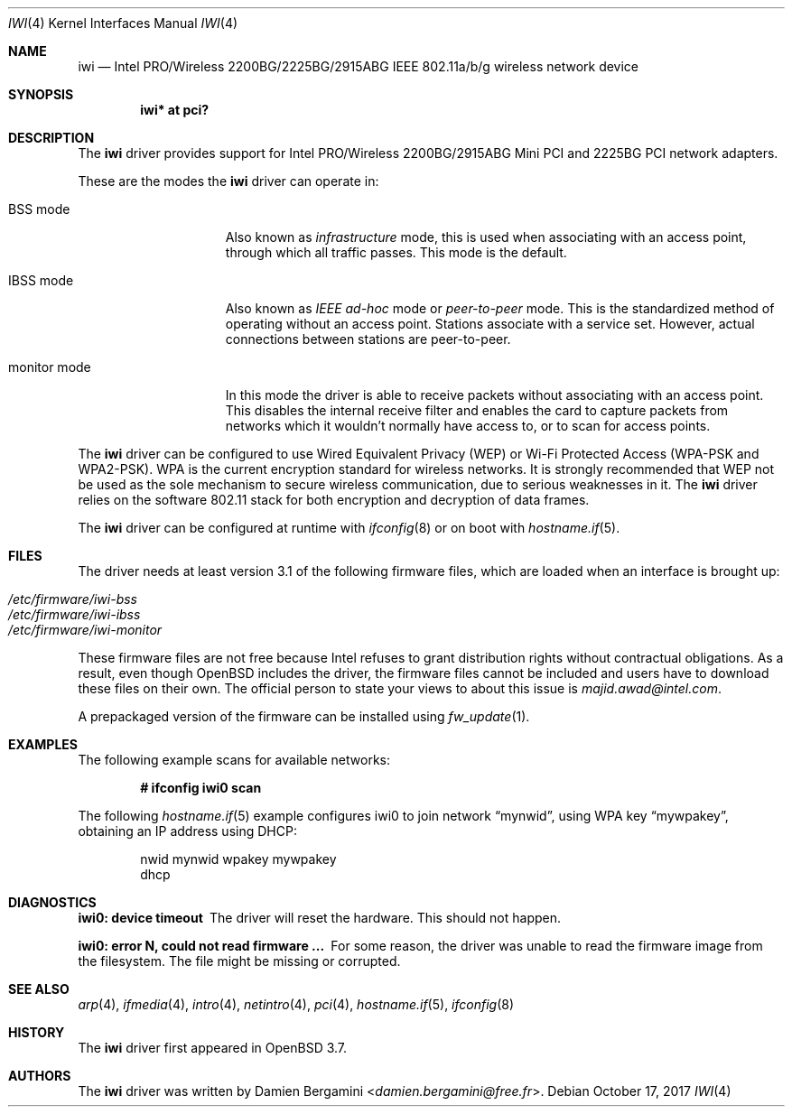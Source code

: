 .\" $OpenBSD: iwi.4,v 1.51 2017/10/17 22:47:58 schwarze Exp $
.\"
.\" Copyright (c) 2004
.\"	Damien Bergamini <damien.bergamini@free.fr>. All rights reserved.
.\"
.\" Redistribution and use in source and binary forms, with or without
.\" modification, are permitted provided that the following conditions
.\" are met:
.\" 1. Redistributions of source code must retain the above copyright
.\"    notice unmodified, this list of conditions, and the following
.\"    disclaimer.
.\" 2. Redistributions in binary form must reproduce the above copyright
.\"    notice, this list of conditions and the following disclaimer in the
.\"    documentation and/or other materials provided with the distribution.
.\"
.\" THIS SOFTWARE IS PROVIDED BY THE AUTHOR AND CONTRIBUTORS ``AS IS'' AND
.\" ANY EXPRESS OR IMPLIED WARRANTIES, INCLUDING, BUT NOT LIMITED TO, THE
.\" IMPLIED WARRANTIES OF MERCHANTABILITY AND FITNESS FOR A PARTICULAR PURPOSE
.\" ARE DISCLAIMED.  IN NO EVENT SHALL THE AUTHOR OR CONTRIBUTORS BE LIABLE
.\" FOR ANY DIRECT, INDIRECT, INCIDENTAL, SPECIAL, EXEMPLARY, OR CONSEQUENTIAL
.\" DAMAGES (INCLUDING, BUT NOT LIMITED TO, PROCUREMENT OF SUBSTITUTE GOODS
.\" OR SERVICES; LOSS OF USE, DATA, OR PROFITS; OR BUSINESS INTERRUPTION)
.\" HOWEVER CAUSED AND ON ANY THEORY OF LIABILITY, WHETHER IN CONTRACT, STRICT
.\" LIABILITY, OR TORT (INCLUDING NEGLIGENCE OR OTHERWISE) ARISING IN ANY WAY
.\" OUT OF THE USE OF THIS SOFTWARE, EVEN IF ADVISED OF THE POSSIBILITY OF
.\" SUCH DAMAGE.
.\"
.Dd $Mdocdate: October 17 2017 $
.Dt IWI 4
.Os
.Sh NAME
.Nm iwi
.Nd Intel PRO/Wireless 2200BG/2225BG/2915ABG IEEE 802.11a/b/g wireless network device
.Sh SYNOPSIS
.Cd "iwi* at pci?"
.Sh DESCRIPTION
The
.Nm
driver provides support for Intel
PRO/Wireless 2200BG/2915ABG Mini PCI and 2225BG PCI network adapters.
.Pp
These are the modes the
.Nm
driver can operate in:
.Bl -tag -width "IBSS-masterXX"
.It BSS mode
Also known as
.Em infrastructure
mode, this is used when associating with an access point, through
which all traffic passes.
This mode is the default.
.It IBSS mode
Also known as
.Em IEEE ad-hoc
mode or
.Em peer-to-peer
mode.
This is the standardized method of operating without an access point.
Stations associate with a service set.
However, actual connections between stations are peer-to-peer.
.It monitor mode
In this mode the driver is able to receive packets without
associating with an access point.
This disables the internal receive filter and enables the card to
capture packets from networks which it wouldn't normally have access to,
or to scan for access points.
.El
.Pp
The
.Nm
driver can be configured to use
Wired Equivalent Privacy (WEP) or
Wi-Fi Protected Access (WPA-PSK and WPA2-PSK).
WPA is the current encryption standard for wireless networks.
It is strongly recommended that WEP
not be used as the sole mechanism
to secure wireless communication,
due to serious weaknesses in it.
The
.Nm
driver relies on the software 802.11 stack for both encryption and decryption
of data frames.
.Pp
The
.Nm
driver can be configured at runtime with
.Xr ifconfig 8
or on boot with
.Xr hostname.if 5 .
.Sh FILES
The driver needs at least version 3.1 of the following firmware files,
which are loaded when an interface is brought up:
.Pp
.Bl -tag -width Ds -offset indent -compact
.It Pa /etc/firmware/iwi-bss
.It Pa /etc/firmware/iwi-ibss
.It Pa /etc/firmware/iwi-monitor
.El
.Pp
These firmware files are not free because Intel refuses to grant
distribution rights without contractual obligations.
As a result, even though
.Ox
includes the driver, the firmware files cannot be included and
users have to download these files on their own.
The official person to state your views to about this issue is
.Mt majid.awad@intel.com .
.Pp
A prepackaged version of the firmware can be installed using
.Xr fw_update 1 .
.Sh EXAMPLES
The following example scans for available networks:
.Pp
.Dl # ifconfig iwi0 scan
.Pp
The following
.Xr hostname.if 5
example configures iwi0 to join network
.Dq mynwid ,
using WPA key
.Dq mywpakey ,
obtaining an IP address using DHCP:
.Bd -literal -offset indent
nwid mynwid wpakey mywpakey
dhcp
.Ed
.Sh DIAGNOSTICS
.Bl -diag
.It "iwi0: device timeout"
The driver will reset the hardware.
This should not happen.
.It "iwi0: error N, could not read firmware ..."
For some reason, the driver was unable to read the firmware image from the
filesystem.
The file might be missing or corrupted.
.El
.Sh SEE ALSO
.Xr arp 4 ,
.Xr ifmedia 4 ,
.Xr intro 4 ,
.Xr netintro 4 ,
.Xr pci 4 ,
.Xr hostname.if 5 ,
.Xr ifconfig 8
.Sh HISTORY
The
.Nm
driver first appeared in
.Ox 3.7 .
.Sh AUTHORS
The
.Nm
driver was written by
.An Damien Bergamini Aq Mt damien.bergamini@free.fr .
